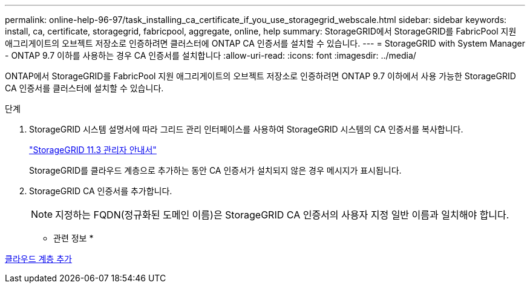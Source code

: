 ---
permalink: online-help-96-97/task_installing_ca_certificate_if_you_use_storagegrid_webscale.html 
sidebar: sidebar 
keywords: install, ca, certificate, storagegrid, fabricpool, aggregate, online, help 
summary: StorageGRID에서 StorageGRID를 FabricPool 지원 애그리게이트의 오브젝트 저장소로 인증하려면 클러스터에 ONTAP CA 인증서를 설치할 수 있습니다. 
---
= StorageGRID with System Manager - ONTAP 9.7 이하를 사용하는 경우 CA 인증서를 설치합니다
:allow-uri-read: 
:icons: font
:imagesdir: ../media/


[role="lead"]
ONTAP에서 StorageGRID를 FabricPool 지원 애그리게이트의 오브젝트 저장소로 인증하려면 ONTAP 9.7 이하에서 사용 가능한 StorageGRID CA 인증서를 클러스터에 설치할 수 있습니다.

.단계
. StorageGRID 시스템 설명서에 따라 그리드 관리 인터페이스를 사용하여 StorageGRID 시스템의 CA 인증서를 복사합니다.
+
https://docs.netapp.com/sgws-113/topic/com.netapp.doc.sg-admin/home.html["StorageGRID 11.3 관리자 안내서"]

+
StorageGRID를 클라우드 계층으로 추가하는 동안 CA 인증서가 설치되지 않은 경우 메시지가 표시됩니다.

. StorageGRID CA 인증서를 추가합니다.
+
[NOTE]
====
지정하는 FQDN(정규화된 도메인 이름)은 StorageGRID CA 인증서의 사용자 지정 일반 이름과 일치해야 합니다.

====


* 관련 정보 *

xref:task_adding_cloud_tier.adoc[클라우드 계층 추가]
